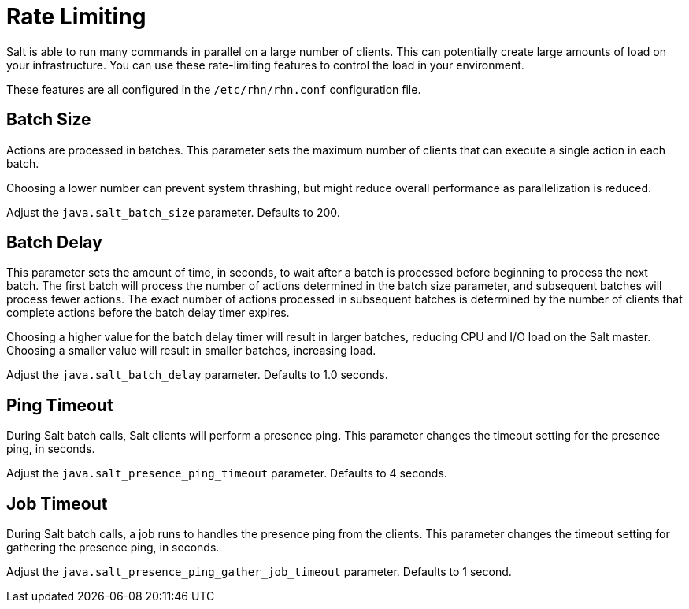 [[salt.rate.limiting]]
= Rate Limiting

Salt is able to run many commands in parallel on a large number of clients.
This can potentially create large amounts of load on your infrastructure.
You can use these rate-limiting features to control the load in your environment.

These features are all configured in the [filename]``/etc/rhn/rhn.conf`` configuration file.



== Batch Size

Actions are processed in batches.
This parameter sets the maximum number of clients that can execute a single action in each batch.

Choosing a lower number can prevent system thrashing, but might reduce overall performance as parallelization is reduced.

Adjust the [systemitem]``java.salt_batch_size`` parameter.
Defaults to 200.



== Batch Delay

This parameter sets the amount of time, in seconds, to wait after a batch is processed before beginning to process the next batch.
The first batch will process the number of actions determined in the batch size parameter, and subsequent batches will process fewer actions.
The exact number of actions processed in subsequent batches is determined by the number of clients that complete actions before the batch delay timer expires.

Choosing a higher value for the batch delay timer will result in larger batches, reducing CPU and I/O load on the Salt master.
Choosing a smaller value will result in smaller batches, increasing load.

Adjust the [systemitem]``java.salt_batch_delay`` parameter.
Defaults to 1.0 seconds.



== Ping Timeout

During Salt batch calls, Salt clients will perform a presence ping.
This parameter changes the timeout setting for the presence ping, in seconds.

Adjust the [systemitem]``java.salt_presence_ping_timeout`` parameter.
Defaults to 4 seconds.



== Job Timeout

During Salt batch calls, a job runs to handles the presence ping  from the clients.
This parameter changes the timeout setting for gathering the presence ping, in seconds.

Adjust the [systemitem]``java.salt_presence_ping_gather_job_timeout`` parameter.
Defaults to 1 second.
